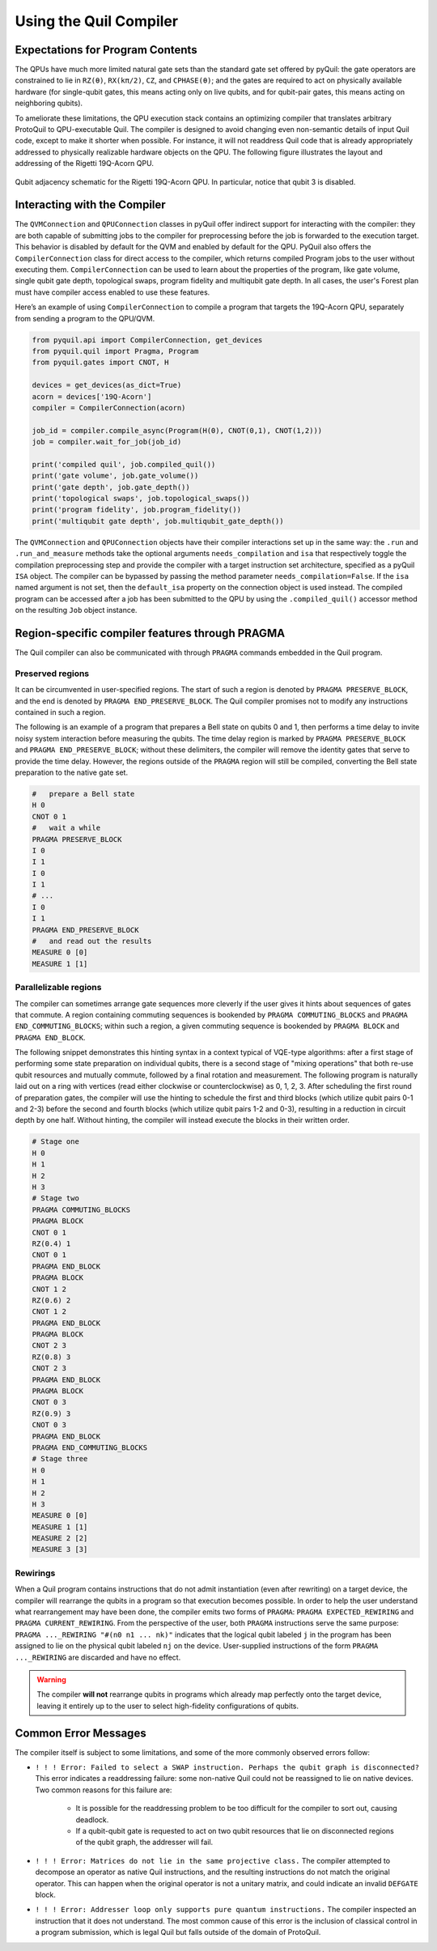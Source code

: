 .. _compiler:

Using the Quil Compiler
=======================


Expectations for Program Contents
---------------------------------

The QPUs have much more limited natural gate sets than the standard gate set offered by pyQuil: the
gate operators are constrained to lie in ``RZ(θ)``, ``RX(kπ/2)``, ``CZ``, and ``CPHASE(θ)``; and the
gates are required to act on physically available hardware (for single-qubit gates, this means
acting only on live qubits, and for qubit-pair gates, this means acting on neighboring qubits).

To ameliorate these limitations, the QPU execution stack contains an optimizing compiler that
translates arbitrary ProtoQuil to QPU-executable Quil.  The compiler is designed to avoid changing
even non-semantic details of input Quil code, except to make it shorter when possible.  For
instance, it will not readdress Quil code that is already appropriately addressed to physically
realizable hardware objects on the QPU.  The following figure illustrates the layout and addressing
of the Rigetti 19Q-Acorn QPU.

.. figure:: images/acorn_connectivity.png
    :width: 540px
    :align: center
    :height: 300px
    :alt: 19Q connectivity
    :figclass: align-center

    Qubit adjacency schematic for the Rigetti 19Q-Acorn QPU.
    In particular, notice that qubit 3 is disabled.


Interacting with the Compiler
-----------------------------

The ``QVMConnection`` and ``QPUConnection`` classes in pyQuil offer indirect support for interacting
with the compiler: they are both capable of submitting jobs to the compiler for preprocessing before
the job is forwarded to the execution target.  This behavior is disabled by default for the QVM and
enabled by default for the QPU.  PyQuil also offers the ``CompilerConnection`` class for direct
access to the compiler, which returns compiled Program jobs to the user without executing them.
``CompilerConnection`` can be used to learn about the properties of the program,
like gate volume, single qubit gate depth, topological swaps, program fidelity and multiqubit gate
depth. In all cases, the user's Forest plan must have compiler access enabled to use these features.

Here’s an example of using ``CompilerConnection`` to compile a program that targets the 19Q-Acorn
QPU, separately from sending a program to the QPU/QVM.

.. code:: python

    from pyquil.api import CompilerConnection, get_devices
    from pyquil.quil import Pragma, Program
    from pyquil.gates import CNOT, H

    devices = get_devices(as_dict=True)
    acorn = devices['19Q-Acorn']
    compiler = CompilerConnection(acorn)

    job_id = compiler.compile_async(Program(H(0), CNOT(0,1), CNOT(1,2)))
    job = compiler.wait_for_job(job_id)

    print('compiled quil', job.compiled_quil())
    print('gate volume', job.gate_volume())
    print('gate depth', job.gate_depth())
    print('topological swaps', job.topological_swaps())
    print('program fidelity', job.program_fidelity())
    print('multiqubit gate depth', job.multiqubit_gate_depth())

The ``QVMConnection`` and ``QPUConnection`` objects have their compiler interactions set up in the
same way: the ``.run`` and ``.run_and_measure`` methods take the optional arguments
``needs_compilation`` and ``isa`` that respectively toggle the compilation preprocessing step and
provide the compiler with a target instruction set architecture, specified as a pyQuil ``ISA``
object. The compiler can be bypassed by passing the method parameter ``needs_compilation=False``.
If the ``isa`` named argument is not set, then the ``default_isa`` property on the
connection object is used instead. The compiled program can be accessed after a job has been
submitted to the QPU by using the ``.compiled_quil()`` accessor method on the resulting ``Job``
object instance.


Region-specific compiler features through PRAGMA
------------------------------------------------

The Quil compiler can also be communicated with through ``PRAGMA`` commands embedded in the Quil
program.


Preserved regions
~~~~~~~~~~~~~~~~~

It can be circumvented in user-specified regions. The start of such a region is denoted by
``PRAGMA PRESERVE_BLOCK``, and the end is denoted by ``PRAGMA END_PRESERVE_BLOCK``.  The Quil
compiler promises not to modify any instructions contained in such a region.

The following is an example of a program that prepares a Bell state on qubits 0 and 1, then performs
a time delay to invite noisy system interaction before measuring the qubits.  The time delay region
is marked by ``PRAGMA PRESERVE_BLOCK`` and ``PRAGMA END_PRESERVE_BLOCK``; without these delimiters,
the compiler will remove the identity gates that serve to provide the time delay.  However, the
regions outside of the ``PRAGMA`` region will still be compiled, converting the Bell state preparation
to the native gate set.

.. code:: python

    #   prepare a Bell state
    H 0
    CNOT 0 1
    #   wait a while
    PRAGMA PRESERVE_BLOCK
    I 0
    I 1
    I 0
    I 1
    # ...
    I 0
    I 1
    PRAGMA END_PRESERVE_BLOCK
    #   and read out the results
    MEASURE 0 [0]
    MEASURE 1 [1]

Parallelizable regions
~~~~~~~~~~~~~~~~~~~~~~

The compiler can sometimes arrange gate sequences more cleverly if the user gives it hints about
sequences of gates that commute.  A region containing commuting sequences is bookended by
``PRAGMA COMMUTING_BLOCKS`` and ``PRAGMA END_COMMUTING_BLOCKS``; within such a region, a given
commuting sequence is bookended by ``PRAGMA BLOCK`` and ``PRAGMA END_BLOCK``.

The following snippet demonstrates this hinting syntax in a context typical of VQE-type algorithms:
after a first stage of performing some state preparation on individual qubits, there is a second
stage of "mixing operations" that both re-use qubit resources and mutually commute, followed by a
final rotation and measurement.  The following program is naturally laid out on a ring with vertices
(read either clockwise or counterclockwise) as 0, 1, 2, 3.  After scheduling the first round of
preparation gates, the compiler will use the hinting to schedule the first and third blocks (which
utilize qubit pairs 0-1 and 2-3) before the second and fourth blocks (which utilize qubit pairs 1-2
and 0-3), resulting in a reduction in circuit depth by one half.  Without hinting, the compiler will
instead execute the blocks in their written order.

.. code:: python

    # Stage one
    H 0
    H 1
    H 2
    H 3
    # Stage two
    PRAGMA COMMUTING_BLOCKS
    PRAGMA BLOCK
    CNOT 0 1
    RZ(0.4) 1
    CNOT 0 1
    PRAGMA END_BLOCK
    PRAGMA BLOCK
    CNOT 1 2
    RZ(0.6) 2
    CNOT 1 2
    PRAGMA END_BLOCK
    PRAGMA BLOCK
    CNOT 2 3
    RZ(0.8) 3
    CNOT 2 3
    PRAGMA END_BLOCK
    PRAGMA BLOCK
    CNOT 0 3
    RZ(0.9) 3
    CNOT 0 3
    PRAGMA END_BLOCK
    PRAGMA END_COMMUTING_BLOCKS
    # Stage three
    H 0
    H 1
    H 2
    H 3
    MEASURE 0 [0]
    MEASURE 1 [1]
    MEASURE 2 [2]
    MEASURE 3 [3]


Rewirings
~~~~~~~~~

When a Quil program contains instructions that do not admit instantiation (even after rewriting) on
a target device, the compiler will rearrange the qubits in a program so that execution becomes
possible.  In order to help the user understand what rearrangement may have been done, the compiler
emits two forms of ``PRAGMA``: ``PRAGMA EXPECTED_REWIRING`` and ``PRAGMA CURRENT_REWIRING``.  From
the perspective of the user, both ``PRAGMA`` instructions serve the same purpose:
``PRAGMA ..._REWIRING "#(n0 n1 ... nk)"`` indicates that the logical qubit labeled ``j`` in the
program has been assigned to lie on the physical qubit labeled ``nj`` on the device.  User-supplied
instructions of the form ``PRAGMA ..._REWIRING`` are discarded and have no effect.

.. WARNING::

    The compiler **will not** rearrange qubits in programs which already map perfectly onto the
    target device, leaving it entirely up to the user to select high-fidelity configurations of
    qubits.


Common Error Messages
---------------------

The compiler itself is subject to some limitations, and some of the more commonly observed errors
follow:

+ ``! ! ! Error: Failed to select a SWAP instruction. Perhaps the qubit graph is disconnected?``
  This error indicates a readdressing failure: some non-native Quil could not be reassigned to lie
  on native devices.  Two common reasons for this failure are:

    + It is possible for the readdressing problem to be too difficult for the compiler to sort out,
      causing deadlock.
    + If a qubit-qubit gate is requested to act on two qubit resources that lie on disconnected
      regions of the qubit graph, the addresser will fail.

+ ``! ! ! Error: Matrices do not lie in the same projective class.`` The compiler attempted to
  decompose an operator as native Quil instructions, and the resulting instructions do not match the
  original operator.  This can happen when the original operator is not a unitary matrix, and could
  indicate an invalid ``DEFGATE`` block.
+ ``! ! ! Error: Addresser loop only supports pure quantum instructions.`` The compiler inspected an
  instruction that it does not understand.  The most common cause of this error is the inclusion of
  classical control in a program submission, which is legal Quil but falls outside of the
  domain of ProtoQuil.

